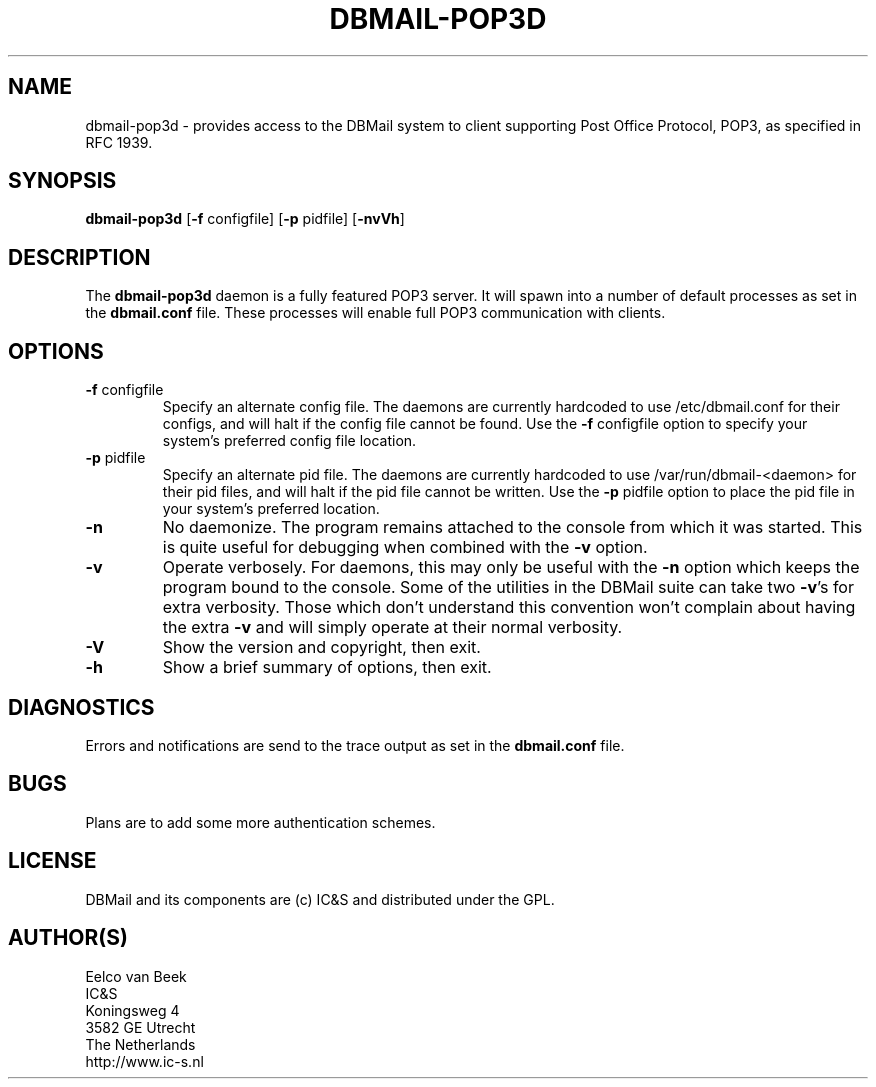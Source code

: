 .TH DBMAIL-POP3D 8
.ad
.fi
.SH NAME
dbmail-pop3d
\-
provides access to the DBMail system to client supporting
Post Office Protocol, POP3, as specified in RFC 1939.
.SH SYNOPSIS
.na
.nf
\fBdbmail-pop3d\fR [\fB-f\fR configfile] [\fB-p\fR pidfile] [\fB\-nvVh\fR]
.SH DESCRIPTION
.ad
.fi
The \fBdbmail-pop3d\fR daemon is a fully featured POP3 server. It will spawn
into a number of default processes as set in the \fBdbmail.conf\fR file.
These processes will enable full POP3 communication with clients.
.SH OPTIONS
.IP "\fB\-f\fR configfile"
Specify an alternate config file. The daemons are currently hardcoded to use
/etc/dbmail.conf for their configs, and will halt if the config file
cannot be found. Use the \fB\-f\fR configfile option to specify your
system's preferred config file location.
.IP "\fB\-p\fR pidfile"
Specify an alternate pid file. The daemons are currently hardcoded to use
/var/run/dbmail-<daemon> for their pid files, and will halt if the pid file
cannot be written. Use the \fB\-p\fR pidfile option to place the pid file
in your system's preferred location.
.IP \fB-n\fR
No daemonize. The program remains attached to the console
from which it was started. This is quite useful for debugging when
combined with the \fB-v\fR option.
.IP \fB-v\fR
Operate verbosely. For daemons, this may only be useful
with the \fB-n\fR option which keeps the program bound to the console.
Some of the utilities in the DBMail suite can take two \fB-v\fR's
for extra verbosity. Those which don't understand this convention
won't complain about having the extra \fB-v\fR and will simply
operate at their normal verbosity.
.IP \fB-V\fR
Show the version and copyright, then exit.
.IP \fB-h\fR
Show a brief summary of options, then exit.

.SH DIAGNOSTICS
.ad
.fi
Errors and notifications are send to the trace output as set 
in the \fBdbmail.conf\fR file.
.SH BUGS
.PP
Plans are to add some more authentication schemes.
.SH LICENSE
.na
.nf
.ad
.fi
DBMail and its components are (c) IC&S and distributed under the GPL. 
.SH AUTHOR(S)
.na
.nf
Eelco van Beek
IC&S 
Koningsweg 4
3582 GE Utrecht
The Netherlands
http://www.ic-s.nl
